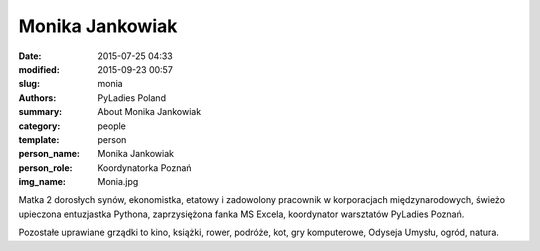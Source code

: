 .. -*- coding: utf-8 -*-

Monika Jankowiak
#################

:date: 2015-07-25 04:33
:modified: 2015-09-23 00:57
:slug: monia
:authors: PyLadies Poland
:summary: About Monika Jankowiak

:category: people
:template: person
:person_name: Monika Jankowiak
:person_role: Koordynatorka Poznań
:img_name: Monia.jpg

Matka 2 dorosłych synów, ekonomistka, etatowy i zadowolony pracownik w korporacjach międzynarodowych, świeżo upieczona entuzjastka Pythona, zaprzysiężona fanka MS Excela, koordynator warsztatów PyLadies Poznań.

Pozostałe uprawiane grządki to kino, książki, rower, podróże, kot, gry komputerowe, Odyseja Umysłu, ogród, natura.
